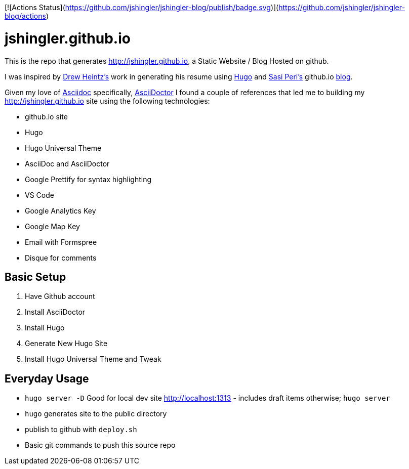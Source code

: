 [![Actions Status](https://github.com/jshingler/jshingler-blog/publish/badge.svg)](https://github.com/jshingler/jshingler-blog/actions)

# jshingler.github.io

This is the repo that generates http://jshingler.github.io, a Static Website / Blog Hosted on github.

I was inspired by https://www.linkedin.com/in/andrew-heintz-93821513a[Drew Heintz's] work in generating his resume using https://gohugo.io/[Hugo] and
https://www.linkedin.com/in/sasiperi/[Sasi Peri's] github.io https://https://sasiperi.github.io/[blog].

Given my love of http://asciidoc.org/[Asciidoc] specifically, https://asciidoctor.org/[AsciiDoctor] I found a couple of references that led me to building my http://jshingler.github.io site using the following technologies:

* github.io site
* Hugo
* Hugo Universal Theme
* AsciiDoc and AsciiDoctor
* Google Prettify for syntax highlighting
* VS Code
* Google Analytics Key
* Google Map Key
* Email with Formspree
* Disque for comments

## Basic Setup

1. Have Github account
2. Install AsciiDoctor
3. Install Hugo
4. Generate New Hugo Site
5. Install Hugo Universal Theme and Tweak

## Everyday Usage

* ```hugo server -D``` Good for local dev site http://localhost:1313 - includes draft items otherwise; ```hugo server```
* ```hugo```  generates site to the public directory
* publish to github with ```deploy.sh```
* Basic git commands to push this source repo
